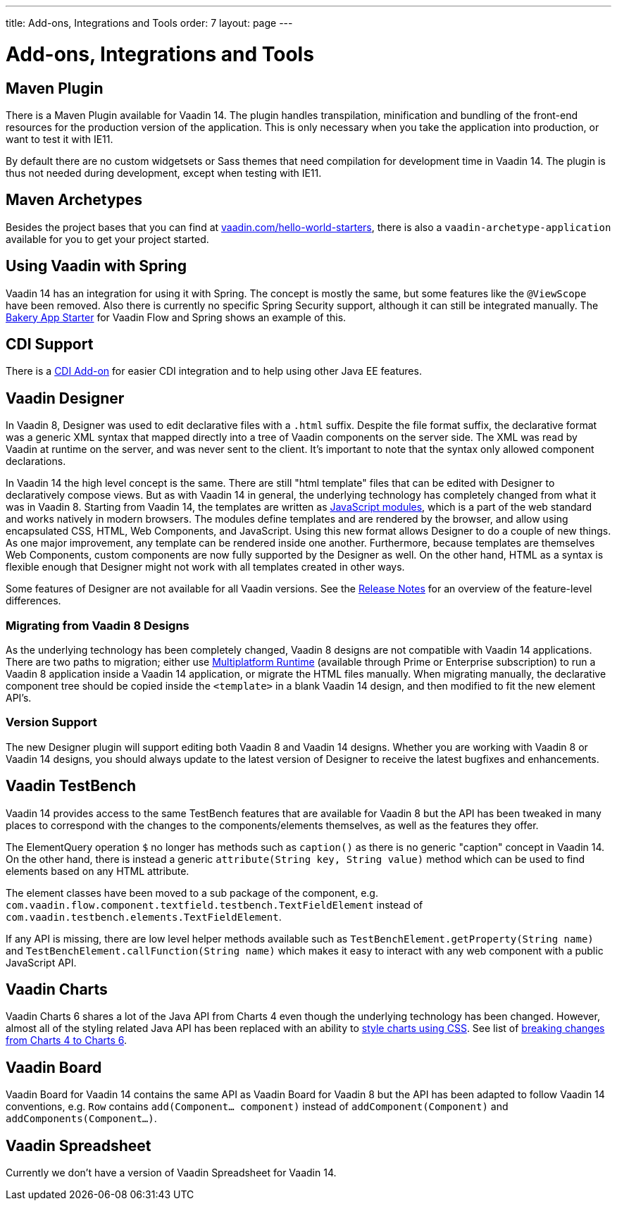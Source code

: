 ---
title: Add-ons, Integrations and Tools
order: 7
layout: page
---

= Add-ons, Integrations and Tools

== Maven Plugin

There is a Maven Plugin available for Vaadin 14.
The plugin handles transpilation, minification and bundling of the front-end resources for the production version of the application.
This is only necessary when you take the application into production, or want to test it with IE11.

By default there are no custom widgetsets or Sass themes that need compilation for development time in Vaadin 14.
The plugin is thus not needed during development, except when testing with IE11.

== Maven Archetypes

Besides the project bases that you can find at https://vaadin.com/hello-world-starters[vaadin.com/hello-world-starters], there is also a `vaadin-archetype-application` available for you to get your project started.

== Using Vaadin with Spring

Vaadin 14 has an integration for using it with Spring.
The concept is mostly the same, but some features like the `@ViewScope` have been removed.
Also there is currently no specific Spring Security support, although it can still be integrated manually.
The https://vaadin.com/start/latest/full-stack-spring[Bakery App Starter] for Vaadin Flow and Spring shows an example of this.

== CDI Support

There is a https://github.com/vaadin/cdi[CDI Add-on] for easier CDI integration and to help using other Java EE features.

== Vaadin Designer

In Vaadin 8, Designer was used to edit declarative files with a `.html` suffix. Despite the file format suffix, the declarative format was a generic XML syntax that mapped directly into a tree of Vaadin components on the server side. The XML was read by Vaadin at runtime on the server, and was never sent to the client. It's important to note that the syntax only allowed component declarations.

In Vaadin 14 the high level concept is the same. There are still "html template" files that can be edited with Designer to declaratively compose views.
But as with Vaadin 14 in general, the underlying technology has completely changed from what it was in Vaadin 8. Starting from Vaadin 14, the templates are written as https://developer.mozilla.org/en-US/docs/Web/JavaScript/Guide/Modules[JavaScript modules], which is a part of the web standard and works natively in modern browsers. The modules define templates and are rendered by the browser, and allow using encapsulated CSS, HTML, Web Components, and JavaScript. Using this new format allows Designer to do a couple of new things.
As one major improvement, any template can be rendered inside one another. Furthermore, because templates are themselves Web Components,
custom components are now fully supported by the Designer as well. On the other hand, HTML as a syntax is flexible enough that Designer might not work with all templates created in other ways.

Some features of Designer are not available for all Vaadin versions. See the https://github.com/vaadin/designer/blob/master/RELEASE-NOTES.md[Release Notes] for an overview of the feature-level differences.

=== Migrating from Vaadin 8 Designs

As the underlying technology has been completely changed, Vaadin 8 designs are not compatible with Vaadin 14 applications.
There are two paths to migration; either use <<{articles}/tools/mpr/overview#, Multiplatform Runtime>> (available through Prime or Enterprise subscription) to run a Vaadin 8 application inside a Vaadin 14 application,
or migrate the HTML files manually. When migrating manually, the declarative component tree should be copied inside the `<template>` in a blank Vaadin 14 design,
and then modified to fit the new element API's.

=== Version Support

The new Designer plugin will support editing both Vaadin 8 and Vaadin 14 designs. Whether you are working with Vaadin 8 or Vaadin 14 designs, you should always update to the latest version of Designer to receive the latest bugfixes and enhancements.

== Vaadin TestBench

Vaadin 14 provides access to the same TestBench features that are available for Vaadin 8 but the API has been tweaked in many places to correspond with the changes to the components/elements themselves, as well as the features they offer.

The ElementQuery operation `$` no longer has methods such as `caption()` as there is no generic "caption" concept in Vaadin 14. On the other hand, there is instead a generic `attribute(String key, String value)` method which can be used to find elements based on any HTML attribute.

The element classes have been moved to a sub package of the component, e.g. `com.vaadin.flow.component.textfield.testbench.TextFieldElement` instead of `com.vaadin.testbench.elements.TextFieldElement`.

If any API is missing, there are low level helper methods available such as `TestBenchElement.getProperty(String name)` and `TestBenchElement.callFunction(String name)` which makes it easy to interact with any web component with a public JavaScript API.

== Vaadin Charts

Vaadin Charts 6 shares a lot of the Java API from Charts 4 even though the underlying technology has been changed.
However, almost all of the styling related Java API has been replaced with an ability to https://vaadin.com/docs/charts/java-api/css-styling.html[style charts using CSS].
See list of https://vaadin.com/docs/charts/java-api/charts-breaking-changes-in-version-6.html[breaking changes from Charts 4 to Charts 6].

== Vaadin Board

Vaadin Board for Vaadin 14 contains the same API as Vaadin Board for Vaadin 8 but the API has been adapted to follow Vaadin 14 conventions, e.g. `Row` contains `add(Component… component)` instead of `addComponent(Component)` and `addComponents(Component…)`.

== Vaadin Spreadsheet

Currently we don't have a version of Vaadin Spreadsheet for Vaadin 14.
